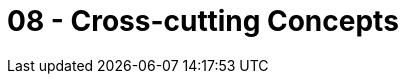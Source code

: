 = 08 - Cross-cutting Concepts

// .Content
// This section describes overall, principal regulations and solution ideas that are relevant in multiple parts (= cross-cutting) of your system.
// Such concepts are often related to multiple building blocks.
// They can include many different topics, such as

// * models, especially domain models
// * architecture or design patterns
// * rules for using specific technology
// * principal, often technical decisions of an overarching (= cross-cutting) nature
// * implementation rules

// .Motivation
// Concepts form the basis for _conceptual integrity_ (consistency, homogeneity) of the architecture. Thus, they are an important contribution to achieve inner qualities of your system. Some of these concepts cannot be assigned to individual building blocks, e.g. security or safety. 

// .Form
// The form can be varied:

// * concept papers with any kind of structure
// * cross-cutting model excerpts or scenarios using notations of the architecture views
// * sample implementations, especially for technical concepts
// * reference to typical usage of standard frameworks (e.g. using Hibernate for object/relational mapping)

// .Structure
// A potential (but not mandatory) structure for this section could be:

// * Domain concepts
// * User Experience concepts (UX)
// * Safety and security concepts
// * Architecture and design patterns
// * "Under-the-hood"
// * development concepts
// * operational concepts

// Note: it might be difficult to assign individual concepts to one specific topic on this list.

// .Further Information
// See https://docs.arc42.org/section-8/[Concepts] in the arc42 documentation.

// == _<Concept 1>_
// _<explanation>_

// == _<Concept 2>_
// _<explanation>_

// == _<Concept n>_
// _<explanation>_
